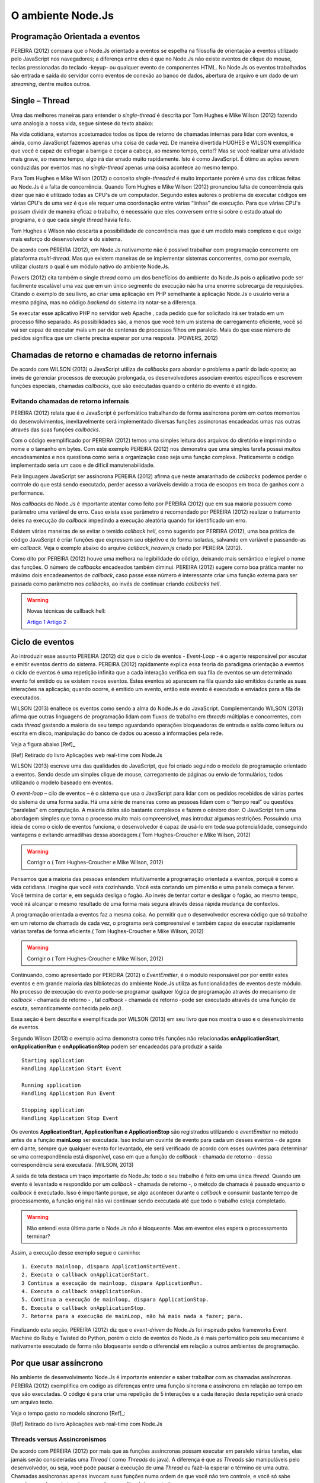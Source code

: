 O ambiente Node.Js
==================


Programação Orientada a eventos
-------------------------------

PEREIRA (2012) compara que o Node.Js orientado a eventos se espelha na filosofia de orientação a eventos
utilizado pelo JavaScript nos navegadores; a diferença entre eles é que no  Node.Js não existe eventos
de clique do mouse, teclas pressionadas do teclado -keyup- ou qualquer evento de componentes HTML.
No Node.Js os eventos trabalhados são entrada e saída do servidor como eventos de conexão ao banco de dados,
abertura de arquivo e um dado de um *streaming*, dentre muitos outros.

Single – Thread
---------------

Uma das melhores maneiras para entender o *single-thread*  é descrita por Tom Hughes e Mike Wilson (2012)
fazendo uma analogia a nossa vida, segue síntese do texto abaixo:

Na vida cotidiana, estamos acostumados todos os tipos de retorno de chamadas internas para lidar com eventos, e ainda,
como JavaScript fazemos apenas uma coisa de cada vez. De maneira divertida HUGHES e WILSON exemplifica
que você é capaz de esfregar a barriga e coçar a cabeça, ao mesmo tempo, certo!?
Mas se você realizar uma atividade mais grave, ao mesmo tempo, algo irá dar errado muito rapidamente.
Isto é como JavaScript.
É ótimo as ações serem conduzidas por eventos mas no *single-thread* apenas uma coisa acontece ao mesmo tempo.

Para Tom Hughes e Mike Wilson (2012) o conceito *single-threaded* é muito importante porém é uma das críticas feitas ao Node.Js
é a falta de concorrência.
Quando Tom Hughes e Mike Wilson (2012) pronunciou falta de concorrência quis dizer que não é utilizado todas as CPU's
de um computador. Segundo estes autores o problema de executar códigos em várias CPU's de uma vez é que ele requer
uma coordenação entre várias “linhas” de execução.
Para que várias CPU's possam dividir de maneira eficaz o trabalho, é necessário que eles conversem entre si
sobre o estado atual do programa, e o que cada single *thread* havia feito.

Tom Hughes e Wilson não descarta a possibilidade de concorrência mas que é um modelo mais complexo e que exige
mais esforço do desenvolvedor e do sistema. 

De acordo com PEREIRA (2012), em Node.Js nativamente não é possível trabalhar com programação concorrente em plataforma *multi-thread*.
Mas que existem maneiras de se implementar sistemas concorrentes, como por exemplo, utilizar *clusters* o qual é um módulo nativo
do ambiente Node.Js.

Powers (2012) cita também o single *thread* como um dos benefícios do ambiente do Node.Js pois o aplicativo pode ser
facilmente escalável uma vez que em um único segmento de execução não ha uma enorme sobrecarga de requisições.
Citando o exemplo de seu livro, ao criar uma aplicação em PHP semelhante à aplicação Node.Js o usuário veria a mesma página,
mas no código *backend* do sistema ira notar-se a diferença.

Se executar esse aplicativo PHP no servidor web Apache , cada pedido que for solicitado irá ser tratado em um processo filho separado.
As possibilidades são, a menos que você tem um sistema de carregamento eficiente,
você só vai ser capaz de executar mais um par de centenas de processos filhos em paralelo.
Mais do que esse número de pedidos significa que um cliente precisa esperar por uma resposta. (POWERS, 2012)

Chamadas de retorno e chamadas de retorno infernais
---------------------------------------------------

De acordo com WILSON (2013) o JavaScript utiliza de *callbacks* para abordar o problema a partir do lado oposto;
ao invés de gerenciar processos de execução prolongada, os desenvolvedores associam eventos específicos e
escrevem funções especiais, chamadas *callbacks*, que são executadas quando o critério do evento é atingido.

Evitando chamadas de retorno infernais
^^^^^^^^^^^^^^^^^^^^^^^^^^^^^^^^^^^^^^

PEREIRA (2012) relata que é o JavaScript é perfomático trabalhando de forma assíncrona  porém em certos
momentos do desenvolvimentos, inevitavelmente será implementado diversas funções assíncronas encadeadas
umas nas outras através das suas funções *callbacks*.

.. code-block:: javascript
    :linenos:

    var fs = require('fs');
    fs.readdir(__dirname, function(erro, contents) {
        if (erro) { throw erro; }
        contents.forEach(function(content) {
            var path = './' + content;
            fs.stat(path, function(erro, stat) {
                if (erro) { throw erro; }
                if (stat.isFile()) {
                    console.log('%s %d bytes', content, stat.size);
                }
            });
        });
    });

Com o código exemplificado por PEREIRA (2012) temos uma simples leitura dos arquivos do diretório e imprimindo
o nome e o tamanho em bytes.
Com este exemplo PEREIRA (2012) nos demonstra que uma simples tarefa possui muitos encadeamentos e nos questiona
como seria a organização caso seja uma função complexa.
Praticamente o código implementado seria um caos e de difícil manutenabilidade. 

Pela linguagem JavaScript ser assíncrona PEREIRA (2012) afirma que neste amaranhado de *callbacks* 
podemos perder o controle do que está sendo executado, perder acesso a variáveis devido a troca de escopos
em troca de ganhos com a performance.

Nos *callbacks* do Node.Js é importante atentar como feito por PEREIRA (2012) que em sua maioria possuem
como parâmetro uma variável de erro.
Caso exista esse parâmetro é recomendado por PEREIRA (2012) realizar o tratamento deles na execução do *callback*
impedindo a execução aleatória quando for identificado um erro.

Existem várias maneiras de se evitar o temido *callback hell*, como sugerido por PEREIRA (2012), uma boa prática
de código JavaScript é criar funções que expressem seu objetivo e de forma isoladas, 
salvando em variável e passando-as em *callback*.
Veja o exemplo abaixo do arquivo *callback_heaven.js* criado por PEREIRA (2012).

.. code-block:: javascript
    :linenos:

    var fs = require('fs');
    var lerDiretorio = function() {
        fs.readdir(__dirname, function(erro, diretorio) {
            if (erro) return erro;
            diretorio.forEach(function(arquivo) {
                ler(arquivo);
            });
        });
    };

    var ler = function(arquivo) {
        var path = './' + arquivo;
        fs.stat(path, function(erro, stat) {
            if (erro) return erro;
            if (stat.isFile()) {
                console.log('%s %d bytes', arquivo, stat.size);
            }
        });
    };

    lerDiretorio();


Como dito por PEREIRA (2012) houve uma melhora na legibilidade do código, deixando mais semântico e legível
o nome das funções. O número de *callbacks* encadeados também diminui.
PEREIRA (2012) sugere como boa prática manter no máximo dois encadeamentos de *callback*, caso passe esse número
é interessante criar uma função externa para ser passada como parâmetro nos *callbacks*, ao invés de continuar criando *callbacks hell*.

.. warning::

    Novas técnicas de callback hell:

    `Artigo 1`_
    `Artigo 2`_


.. _Artigo 1: http://lostechies.com/bradcarleton/2014/02/18/taming-callback-hell-in-node-js/
.. _Artigo 2: http://strongloop.com/strongblog/node-js-callback-hell-promises-generators/


Ciclo de eventos
----------------

Ao introduzir esse assunto PEREIRA (2012) diz que o ciclo de eventos - *Event-Loop* - é o agente responsável
por escutar e emitir eventos dentro do sistema.
PEREIRA (2012) rapidamente explica essa teoria do paradigma orientação a eventos o ciclo de eventos é uma repetição infinita
que a cada interação verifica em sua fila de eventos se um determinado evento foi emitido ou se existem novos eventos.
Estes eventos só aparecem na fila quando são emitidos durante as suas interações na aplicação; quando ocorre,  é emitido um evento,
então este evento é executado e enviados para a fila de executados. 

WILSON (2013) enaltece os eventos como sendo a alma do Node.Js e do JavaScript.
Complementando WILSON (2013) afirma que outras linguagens de programação lidam com fluxos de trabalho em *threads*
múltiplas e concorrentes, com cada *thread*  gastando a maioria de seu tempo aguardando operações
bloqueadoras de entrada e saída como leitura ou escrita em disco, manipulação do banco de dados ou acesso a informações pela rede.

Veja a figura abaixo [Ref]_ 

.. image:: ../_static/event-loop-caio-ribeiro.png
    :alt: Ciclo de eventos no Node.Js
    :align: center

.. [Ref] Retirado do livro Aplicações web real-time com Node.Js 

WILSON (2013) escreve uma das qualidades do JavaScript, que foi criado seguindo o modelo de programação orientado a eventos.
Sendo desde um simples clique de mouse, carregamento de páginas ou envio de formulários, todos utilizando o modelo baseado em eventos.

O *event-loop* – cilo de eventos – é o sistema que usa o JavaScript para lidar com os pedidos recebidos
de várias partes do sistema de uma forma sadia. Há uma série de maneiras como as pessoas lidam com o “tempo real” ou questões “paralelas” em computação.
A maioria deles são bastante complexos e fazem o cérebro doer.
O JavaScript tem uma abordagem simples que torna o processo muito mais compreensível,
mas introduz algumas restrições.
Possuindo uma ideia de como o ciclo de eventos funciona, o desenvolvedor é capaz de usá-lo em toda sua potencialidade,
conseguindo vantagens e evitando armadilhas dessa abordagem.( Tom Hughes-Croucher e Mike Wilson, 2012)

.. warning ::
  
    Corrigir o ( Tom Hughes-Croucher e Mike Wilson, 2012)

Pensamos que a maioria das pessoas entendem intuitivamente a programação orientada a eventos, porquê é como a vida cotidiana. 
Imagine que você esta cozinhando. Você esta cortando um pimentão e uma panela começa a ferver. Você termina de cortar e, em seguida desliga o fogão.
Ao invés de tentar cortar e desligar o fogão, ao mesmo tempo, você irá alcançar o mesmo resultado de uma forma mais segura 
através dessa rápida mudança de contextos.

A programação orientada a eventos faz a mesma coisa. Ao permitir que o desenvolvedor escreva código que só trabalhe em um retorno
de chamada de cada vez, o programa será compreensível e também capaz de executar rapidamente várias tarefas de forma eficiente.( Tom Hughes-Croucher e Mike Wilson, 2012)

.. warning ::
  
    Corrigir o ( Tom Hughes-Croucher e Mike Wilson, 2012)

Continuando, como apresentado por PEREIRA (2012) o *EventEmitter*, é o módulo responsável por por emitir estes eventos e em
grande maioria das bibliotecas do ambiente Node.Js utiliza as funcionalidades de eventos deste módulo.
No processo de execução do evento pode-se programar qualquer lógica de programação através do mecanismo de
*callback* - chamada de retorno - , tal *callback* - chamada de retorno -pode ser executado através de uma função de escuta, semanticamente conhecida pelo *on()*.

Essa seção é bem descrita e exemplificada por WILSON (2013) em seu livro que nos mostra o uso e o desenvolvimento de eventos.

.. code-block:: javascript
    :linenos:

    var events = require('events')
    var eventEmitter = new events.EventEmitter();

    function mainLoop() {
        console.log('Starting application');
        eventEmitter.emit('AplicationStart');

        console.log('Running application');
        eventEmitter.emit('AplicationRun');
        
        console.log('Stopping application');
        eventEmitter.emit('AplicationStop');
    }

    function onApplicationStart() {
        console.log('Handling Application Start Event');
    }

    function onApplicationRun() {
        console.log('Handling Application Run Event');
    }

    function onApplicationStop() {
        console.log('Handling Application Stop Event');
    }

    eventEmitter.on('ApplicationStart', onApplicationStart);
    eventEmitter.on('ApplicationRun', onApplicationRun);
    eventEmitter.on('ApplicationStop', onApplicationStop);

    mainLoop();


Segundo Wilson (2013) o exemplo acima demonstra como três funções não relacionadas **onApplicationStart**, 
**onApplicationRun** e **onApplicationStop** podem ser encadeadas para produzir a saída ::

    Starting application
    Handling Application Start Event

    Running application
    Handling Application Run Event

    Stopping application
    Handling Application Stop Event


Os eventos **ApplicationStart, ApplicationRun e ApplicationStop** são registrados utilizando o *eventEmitter* no método
antes de a função **mainLoop** ser executada. Isso inclui um ouvinte de evento para cada um desses eventos - de agora em diante,
sempre que qualquer evento for levantado, ele será verificado de acordo com esses ouvintes para determinar se uma correspondência
está disponível, caso em que a função de *callback* - chamada de retorno - dessa correspondência será executada. (WILSON, 2013)

A saída de tela destaca um traço importante do Node.Js: todo o seu trabalho é feito em uma única *thread*. Quando um evento é levantado
e respondido por um *callback* - chamada de retorno -, o método de chamada é pausado enquanto o *callback* é executado. Isso é importante 
porque, se algo acontecer durante o *callback* e consumir bastante tempo de processamento, a função original não vai continuar
sendo executada até que todo o trabalho esteja completado.

.. warning ::

    Não entendi essa última parte o Node.Js não é bloqueante. Mas em eventos eles espera o processamento terminar?

Assim, a execução desse exemplo segue o caminho: ::

    1. Executa mainloop, dispara ApplicationStartEvent.
    2. Executa o callback onApplicationStart.
    3 Continua a execução de mainloop, dispara ApplicationRun.
    4. Executa o callback onApplicationRun.
    5. Continua a execução de mainloop, dispara ApplicationStop.
    6. Executa o callback onApplicationStop.
    7. Retorna para a execução de mainLoop, não há mais nada a fazer; para.


Finalizando esta seção, PEREIRA (2012) diz que o *event-driven* do Node.Js foi inspirado pelos frameworks
Event Machine do Ruby e Twisted do Python, porém o ciclo de eventos do Node.Js é mais perfomático pois seu mecanismo
é nativamente executado de forma não bloqueante sendo o diferencial em relação a outros ambientes de programação.


Por que usar assíncrono
-----------------------

No ambiente de desenvolvimento Node.Js é importante entender e saber trabalhar com as chamadas assíncronas.
PEREIRA (2012) exemplifica em código as diferenças entre uma função síncrona e assíncrona em relação ao tempo
em que são executadas.
O código é para criar uma repetição de 5 interações e a cada iteração desta repetição será criado um arquivo texto.

.. code-block:: javascript
    :linenos:

    var fs = require('fs');
    
    for(var i = 1; i <= 5; i++) {
        var file = "sync-txt" + i + ".txt";
        var out = fs.writeFileSync(file, "Hello Node.js!");
        console.log(out);
    }

Veja o tempo gasto no modelo síncrono [Ref]_:

.. image:: ../_static/timeline-node-sync-caio-ribeiro.png
    :alt: Tempo de execução síncrono no Node.Js
    :align: center

.. [Ref] Retirado do livro Aplicações web real-time com Node.Js 

.. code-block:: javascript
    :linenos:

    var fs = require('fs');
    
    for(var i = 1; i <= 5; i++) {
        var file = "async-txt" + i + ".txt";
        fs.writeFile(file, "Hello Node.js!", function(err, out) {
            console.log(out);
        });
    }


.. image:: ../_static/timeline-node-async-caio-ribeiro.png
    :alt: Tempo de execução assíncrono no Node.Js
    :align: center

Threads versus Assincronismos
^^^^^^^^^^^^^^^^^^^^^^^^^^^^^

De acordo com PEREIRA (2012) por mais que as funções assíncronas possam executar em paralelo várias tarefas,
elas jamais serão consideradas uma *Thread* ( como *Threads* do java).
A diferença é que as *Threads* são manipuláveis pelo desenvolvedor, ou seja, você pode pausar a execução de uma *Thread*
ou fazê-la esperar o término de uma outra.
Chamadas assíncronas apenas invocam suas funções numa ordem de que você não tem controle,
e você só sabe quando uma chamada terminou quando seu *callback* é executado. 

Pode parecer vantajoso ter controle sobre *Threads* a favor de um sistema que executa tarefas em paralelo,
mas pouco domínio sobre eles pode transformar seus sistema em um caos de travamentos *deadlocks*, 
afinal *threads* são executadas de forma bloqueante. Este é o grande diferencial das chamadas assíncronas,
elas executam em paralelo suas funções sem travar processamento das outras e principalmente sem bloquear o sistema principal.

.. warning:: 

    Aqui deveria mostrar um exemplo de código em python e outro em node?

    `Code Python 1`_
    `Code Python 2`_
    `Code Python 3`_
    `Code Python 4`_
    `Code Python 5`_


.. _Code Python 1: http://www.vivaolinux.com.br/artigo/Threads-Importancia-dentro-de-um-software?pagina=1

.. _Code Python 2: http://medeubranco.wordpress.com/2008/07/10/threads-em-python/

.. _Code Python 3: http://imasters.com.br/artigo/20127/py/threads-em-python/

.. _Code Python 4: http://pythonrs.wordpress.com/2010/03/12/python-com-threads/

.. _Code Python 5: http://darkstrikerd.wordpress.com/2012/04/12/threads-simples-com-python/

    

Como dito por PEREIRA (2012) é essencial que seu código Node.Js invoque o mínimo possível de funções bloqueantes.
Toda função síncrona impedirá, naquele instante, que o Node.Js continue executando os demais códigos até que aquela
função seja finalizada.
Por exemplo, se essa função fizer uma operação de entrada e saída em disco, vai bloquear o sistema inteiro,
deixando o processador ocioso enquanto é utilizado outros recursos de hardware.

Construindo a API REST com o framework Express.js
-------------------------------------------------


Porque a escolha do express.js
^^^^^^^^^^^^^^^^^^^^^^^^^^^^^^

POWERS(2012) descreve que um framework fornece suporte de infraestrutura que nos permite criar sites e aplicações mais rapidamente,
fornecendo ao desenvolvedor um esqueleto sobre o qual construir e manusear muitos aspectos mundanos e ubíquos do processo
de desenvolvimento de software e focar na criação de funcionalidades da nossa aplicação ou site.
Também fornece coesão ao código, o que pode tornar o código mais fácil de gerenciar e manter.

PEREIRA(2012) complementa que utilizar a API HTTP nativa do Node.Js pode ser algo trabalhoso e desgastante.
Conforme surge novas necessidades de implementar novas funcionalidades, códigos gigantescos seriam acrescentados,
aumentando a complexidade do projeto e dificultando futuras manutenções.

Assim surge o framework Express.Js que conforme POWERS(2012) é mais parecido com o framework Sinatra e é bem mais RESTFUL.
PEREIRA(2012) reafirma que este módulo de desenvolvimento foi inspirado pelo framework Sinatra na linguagem Ruby
e que é bastante utilizado para aplicações web de grande escala.

Suas características são descritas por PEREIRA(2012):

* MVR ( Model View Routes)
* MVC ( Model View Controller)
* Roteamento de urls via callbacks
* Middleware
* Interface RESTFul
* Suporte a File Uploads
* Configuração baseada em variáveis de ambiente
* Suporte a helpers dinâmicos
* Integração com Templates Enginies
* Integração com SQL e NoSQL

Instalação e configuração
^^^^^^^^^^^^^^^^^^^^^^^^^

Para instalar o framework é necessário termos o Node.Js instalado no sistema e o gerenciador de pacote *NPM* ( Node Package Manager).
POWERS (2012) descreve que a instalação do Express.Js deve ser feita com o comando:

.. code-block:: shell
    
    npm install express

Enquanto PEREIRA (2012) recomenda que ao instalar o Express.Js pelo NPM – Node Package Manager – deve se utilizar a opção -g ( modo global) par aproveitar todos os recursos.


.. code-block:: shell
    
    sudo npm install -g express

Após a instalar o Express.Js  é necessário fechar e abrir o terminal para habilitar o comando *express* no PATH
do seu sistema operacional. PEREIRA (2012) descreve o comando *express* como um CLI - Command Line Interface –
permitindo criar uma aplicação com suporte a sessões, Template Enginie - motores de templates – e CSS enginie – motores de css -.
Para saber todas as opções do comando *express* utilize a opção -h.


Criando um projeto
^^^^^^^^^^^^^^^^^^

Com base nos aspectos abordados ao longo deste trabalho, este capítulo visa apresentar o desenvolvimento de um Web Service seguindo os padrões REST e a utilização de um banco de dados relacional Postgres para a persistência dos dados.

Tal serviço possuirá métodos que serão consumidos por um dispositivos clientes.
Seguindo modelos do framework SCRUM, as funcionalidades da aplicação serão descritas em estórias e tarefas relacionadas.

Elicitação de requisitos
~~~~~~~~~~~~~~~~~~~~~~~~

O objetivo deste tópico é aplicar os conhecimentos adquiridos nos capítulos anteriores e criar uma aplicação em REST.

1. A aplicação API REST deverá ser compatível com todas as versões para computadores com os navegadores web Mozilla Firefox e Google Chrome.
2. Não será utilizado técnicas de autenticação na API.
3. A API REST deverá responder as requisições do cliente através da representação em JSON.
4. A API REST deverá persistir os dados em Postgres.
5. A API REST deverá ter um recurso chamado Contatos.
6. A API REST deverá prover estratégias para manipular as ações de *CRUD* de um contato(s).

Contatos
Contatos são coleções de contatos, com seus respectivos documentos e informações. 
+--------------------+-------------------------------------------------------------------------------+
|Recurso             |Descrição                                                                      |
+====================+===============================================================================+
| GET contatos       | Retorna a lista de  contatos cadastrados no banco de dados                    |
+--------------------+-------------------------------------------------------------------------------+
| GET contatos/:id   | Retorna a informação do contato, representado pelo id do documento passado.   | 
+--------------------+-------------------------------------------------------------------------------+
| POST contatos/     | Cria um novo  contato e persiste os dados no banco.                           |
+--------------------+-------------------------------------------------------------------------------+
| PUT contatos/:id   | Atualiza as informações do contato, representado pelo id do documento passado.|
+--------------------+-------------------------------------------------------------------------------+
| DELETE contatos/:id| Destrói o contato, representado pelo id do documento passado.                 |
+--------------------+-------------------------------------------------------------------------------+


Tecnologias Utilizadas
~~~~~~~~~~~~~~~~~~~~~~

Aplicativo Node.JS

* Node.Js – Ambiente de Programação Backend para apresentação deste trabalho
* Postgress – Banco de dados relacional 
* Express – Framework para aplicações web
* Nginx – Servidor Web de alta performance para arquivos estáticos

Aplicativo comparativo Django

* Python – Linguagem de programação OO usada na comparação de aplicativos deste trabalho
* Postgress – Banco de dados relacional
* Django/jango-rest-framewor – Framework Django para aplicações web e o pacote django-rest-framework para facilitar o desenvolvimento.
* Nginx – Servidor Web de alta performance para arquivos estáticos

.. warning::

    Se houver tempo fazer também aplicativos com o Sinatra e Ruby


Criando o esqueleto do projeto
~~~~~~~~~~~~~~~~~~~~~~~~~~~~~~

Conforme o exemplo abaixo criamos o projeto utilizando os comandos de POWERS e PEREIRA utiliza.

.. code-block:: shell
    :linenos:

    $ express --css stylus rest-node

    create : rest-node
    create : rest-node/package.json
    create : rest-node/app.js
    create : rest-node/public
    create : rest-node/public/javascripts
    create : rest-node/public/images
    create : rest-node/public/stylesheets
    create : rest-node/public/stylesheets/style.styl
    create : rest-node/routes
    create : rest-node/routes/index.js
    create : rest-node/routes/users.js
    create : rest-node/bin
    create : rest-node/bin/www
    create : rest-node/views
    create : rest-node/views/index.jade
    create : rest-node/views/layout.jade
    create : rest-node/views/error.jade

    install dependencies:
    $ cd rest-node && npm install

    run the app:
    $ DEBUG=rest-node ./bin/www

Em seguida, acesse o diretório criado e veja as explicações de cada arquivo e diretório.


.. code-block:: shell
    :linenos:

    $ ls -l
    total 24
    -rw-rw-r-- 1 lucas lucas 1447 Ago 28 10:32 app.js
    drwxr-xr-x 2 lucas lucas 4096 Ago 28 10:32 bin
    -rw-rw-r-- 1 lucas lucas  350 Ago 28 10:32 package.json
    drwxr-xr-x 5 lucas lucas 4096 Ago 28 10:32 public
    drwxr-xr-x 2 lucas lucas 4096 Ago 28 10:32 routes
    drwxr-xr-x 2 lucas lucas 4096 Ago 28 10:32 views


POWERS (2012), HUGES e WILSON (2012) não apresentam um descritivo de cada arquivo ou diretório e seu papel.
Entretanto PEREIRA (2012) e WILSON (2013) aprofundam mais neste assunto. 

* package.json:
  PEREIRA(2012) diz que este arquivo contém as principais informações sobre a aplicação como:
  nome, autor, versão, colaboradores, *URL*, dependências e outros.

* public:
  pasta publica que armazena código estático como imagens, css e javascript.

* app.js:
  WLSON (2013) descreve melhor esse arquivo como ponto de entrada para a aplicação Node.Js,
  sendo capaz executar o servidor através do comando: *node app.js*

* routes:
  PEREIRA (2012) descreve como diretório que mantém todas as rotas da aplicação.
  Na versão utilizada por WILSON (2013) em seu livro o Express.Js não possui este diretório. 

* views:
  WILSON (2013) descreve que esta pasta contém os motores de template (Jade ou EJS), que são renderizados
  pelo servidor Express.Js e enviados ao cliente.
  PEREIRA (2012) simplifica descrevendo que é um diretório que contém todas as visões renderizadas pelas rotas.

O arquivo de *package.json*, de acordo com WILSON (2013) sempre é necessário
ser criado em seu projeto e que ele é responsável por fornecer detalhes sobre as
condições de operação e configuração esperadas por seu código.
WILSON (2013) complementa que este arquivo ajuda a prevenir que alterações futuras em
módulos de terceiros quebrem a lógica da aplicação.

No livro Construindo Aplicações Node com MongoDB e Backbone, WILSON (2013) exibe um exemplo do arquivo *package.json*
o qual é utilizado para sincronizar a aplicação com depedências, sendo importante associar a aplicação
a uma versão especifica. No exemplo podemos ver que o Express.Js está na versão 4.2.0,
tal como Debug versão 0.7.4 ou posteriores.

Maiores detalhes sobre os caracteres “~”, “>=”, “ ou “^” podem ser vistos na documentação do *npm* em semver. 

.. warning::

    Como colocar uma referencia para o semver conforme descrito no ultimo paragrafo. Esse acesso ao link
    ja esta na bibliografia.

.. code-block:: shell
    :linenos:

    {
        "name": "rest-node",
        "version": "0.0.1",
        "private": true,
        "scripts": {
            "start": "node ./bin/www"
        },
        "dependencies": {
            "express": "~4.2.0",
            "static-favicon": "~1.0.0",
            "morgan": "~1.0.0",
            "cookie-parser": "~1.0.1",
            "body-parser": "~1.0.0",
            "debug": "~0.7.4",
            "jade": "~1.3.0",
            "stylus": "0.42.3"
        }
    }

Após a conhecer a estrutura da aplicação podemos executar o comando *npm install*
dentro do diretório do projeto para instalar as dependências existentes no *package.json* 


.. code-block:: shell
    :linenos:

    body-parser@1.0.2 node_modules/body-parser
    ├── qs@0.6.6
    ├── type-is@1.1.0 (mime@1.2.11)
    └── raw-body@1.1.7 (bytes@1.0.0, string_decoder@0.10.31)

    express@4.2.0 node_modules/express
    ├── parseurl@1.0.1
    ├── merge-descriptors@0.0.2
    ├── utils-merge@1.0.0
    ├── cookie@0.1.2
    ├── escape-html@1.0.1
    ├── cookie-signature@1.0.3
    ├── range-parser@1.0.0
    ├── fresh@0.2.2
    ├── qs@0.6.6
    ├── methods@1.0.0
    ├── serve-static@1.1.0
    ├── path-to-regexp@0.1.2
    ├── buffer-crc32@0.2.1
    ├── debug@0.8.1
    ├── send@0.3.0 (debug@0.8.0, mime@1.2.11)
    ├── type-is@1.1.0 (mime@1.2.11)
    └── accepts@1.0.1 (negotiator@0.4.7, mime@1.2.11)

Servidor Web
^^^^^^^^^^^^

No framework Express.Js  temos um servidor web para desenvolver nossa aplicação. WILSON (2013)
relata que muitos desenvolvedores  que possui um histórico “tradicional” configuram um software
para o servidor web – Apache, Nginx ou IIS – para ser um canal de comunicação entre o navegador
e o código da aplicação.
Atualmente com o surgimento de novas tecnologias de programação como Ruby on Rails, Django e PHP 5.4
têm mecanismos para inicializar um servidor de desenvolvimento local.
Este item incluso dentro do framework visa agilizar o desenvolvimento das aplicações no menor tempo possível.

Complementando este capitulo de acordo com WILSON (2013) o interessante do Node.Js é que o código do programa
que se escreve para ele também é a implementação do servidor.
Seguindo este modelo tem-se a expectativa de que a aplicação funcione e se comporte de modo semelhante ao ambiente de produção
assim como no desenvolvimento, pois não existe nenhuma biblioteca, nenhum intermediário ou *daemon* que esteja no caminho.

O exemplo abaixo cria uma aplicação funcional e capacitada com uma pequena quantidade de código. WILSON (2013)
classifica o código do *app.js* como pequeno mas que possui grandes funcionalidades embutidas como roteamento para
solicitações HTTP entrantes, fornece um motor de visão para renderizar visões no lado do servidor na forma de
marcações do HTML5 amigáveis aos navegadores, fornece também download dos arquivos estáticos.


.. code-block:: javascript
    :linenos:

    var express = require('express');
    var path = require('path');
    var favicon = require('static-favicon');
    var logger = require('morgan');
    var cookieParser = require('cookie-parser');
    var bodyParser = require('body-parser');

    var routes = require('./routes/index');
    var users = require('./routes/users');

    var app = express();

    // view engine setup
    app.set('views', path.join(__dirname, 'views'));
    app.set('view engine', 'jade');

    app.use(favicon());
    app.use(logger('dev'));
    app.use(bodyParser.json());
    app.use(bodyParser.urlencoded());
    app.use(cookieParser());
    app.use(require('stylus').middleware(path.join(__dirname, 'public')));
    app.use(express.static(path.join(__dirname, 'public')));

    app.use('/', routes);
    app.use('/users', users);

    /// catch 404 and forward to error handler
    app.use(function(req, res, next) {
    var err = new Error('Not Found');
    err.status = 404;
    next(err);
    });

    /// error handlers

    // development error handler
    // will print stacktrace
    if (app.get('env') === 'development') {
    app.use(function(err, req, res, next) {
    res.status(err.status || 500);
    res.render('error', {
    message: err.message,
    error: err
    });
    });
    }

    // production error handler
    // no stacktraces leaked to user
    app.use(function(err, req, res, next) {
    res.status(err.status || 500);
    res.render('error', {
    message: err.message,
    error: {}
    });
    });

    module.exports = app;

Criando rotas no padrão RESTFul
^^^^^^^^^^^^^^^^^^^^^^^^^^^^^^^

Lorem ipsum

Persistindo so dados com o Postgres
^^^^^^^^^^^^^^^^^^^^^^^^^^^^^^^^^^^

Lorem Ipsum
